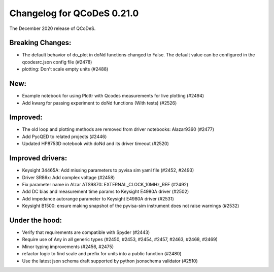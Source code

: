 Changelog for QCoDeS 0.21.0
===========================

The December 2020 release of QCoDeS.

-----------------
Breaking Changes:
-----------------

- The default behavior of do_plot in doNd functions changed to False.
  The default value can be configured in the qcodesrc.json config file (#2478)
- plotting: Don't scale empty units (#2488)

----
New:
----

- Example notebook for using Plottr with Qcodes measurements for live plotting (#2494)
- Add kwarg for passing experiment to doNd functions (With tests)  (#2526)

---------
Improved:
---------

- The old loop and plotting methods are removed from driver notebooks: Alazar9360 (#2477)
- Add PycQED to related projects (#2446)
- Updated HP8753D notebook with doNd and its driver timeout (#2520)

-----------------
Improved drivers:
-----------------

- Keysight 34465A: Add missing parameters to pyvisa sim yaml file (#2452, #2493)
- Driver SR86x: Add complex voltage (#2458)
- Fix parameter name in Alzar ATS9870: EXTERNAL_CLOCK_10MHz_REF (#2492)
- Add DC bias and measurement time params to Keysight E4980A driver (#2502)
- Add impedance autorange parameter to Keysight E4980A driver (#2531)
- Keysight B1500: ensure making snapshot of the pyvisa-sim instrument does not raise warnings (#2532)

---------------
Under the hood:
---------------

- Verify that requirements are compatible with Spyder (#2443)
- Require use of Any in all generic types (#2450, #2453, #2454, #2457, #2463, #2468, #2469)
- Minor typing improvements (#2456, #2475)
- refactor logic to find scale and prefix for units into a public function (#2480)
- Use the latest json schema draft supported by python jsonschema validator (#2510)
